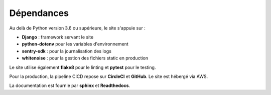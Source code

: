 Dépendances
===========

Au delà de Python version 3.6 ou supérieure, le site s'appuie sur :

- **Django** : framework servant le site 
- **python-dotenv** pour les variables d'environnement
- **sentry-sdk** : pour la journalisation des logs
- **whitenoise** : pour la gestion des fichiers static en production

Le site utilise également **flake8** pour le linting et **pytest** pour le testing.

Pour la production, la pipeline CICD repose sur **CircleCI** et **GitHub**.
Le site est hébergé via AWS.

La documentation est fournie par **sphinx** et **Readthedocs**.
